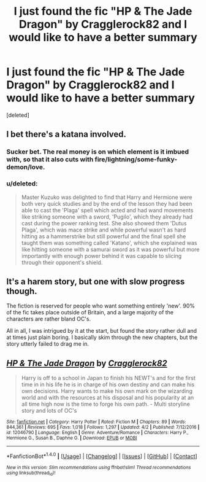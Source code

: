 #+TITLE: I just found the fic "HP & The Jade Dragon" by Cragglerock82 and I would like to have a better summary

* I just found the fic "HP & The Jade Dragon" by Cragglerock82 and I would like to have a better summary
:PROPERTIES:
:Score: 2
:DateUnix: 1492527984.0
:DateShort: 2017-Apr-18
:FlairText: Recommendation
:END:
[deleted]


** I bet there's a katana involved.
:PROPERTIES:
:Author: T0lias
:Score: 9
:DateUnix: 1492529921.0
:DateShort: 2017-Apr-18
:END:

*** Sucker bet. The real money is on which element is it imbued with, so that it also cuts with fire/lightning/some-funky-demon/love.
:PROPERTIES:
:Author: CastoBlasto
:Score: 6
:DateUnix: 1492531697.0
:DateShort: 2017-Apr-18
:END:


*** u/deleted:
#+begin_quote
  Master Kuzuko was delighted to find that Harry and Hermione were both very quick studies and by the end of the lesson they had been able to cast the 'Plaga' spell which acted and had wand movements like striking someone with a sword, 'Pugilo', which they already had cast during the power ranking test. She also showed them 'Dutus Plaga', which was mace strike and while powerful wasn't as hard hitting as a hammerstrike but still powerful and the final spell she taught them was something called 'Katano', which she explained was like hitting someone with a samurai sword as it was powerful but more importantly with enough power behind it was capable to slicing through their opponent's shield.
#+end_quote
:PROPERTIES:
:Score: 5
:DateUnix: 1492550355.0
:DateShort: 2017-Apr-19
:END:


** It's a harem story, but one with slow progress though.

The fiction is reserved for people who want something entirely 'new'. 90% of the fic takes place outside of Britain, and a large majority of the characters are rather bland OC's.

All in all, I was intrigued by it at the start, but found the story rather dull and at times just plain boring. I basically skim through the new chapters, but the story utterly failed to drag me in.
:PROPERTIES:
:Author: Veredis
:Score: 4
:DateUnix: 1492549506.0
:DateShort: 2017-Apr-19
:END:


** [[http://www.fanfiction.net/s/12046790/1/][*/HP & The Jade Dragon/*]] by [[https://www.fanfiction.net/u/7979785/Cragglerock82][/Cragglerock82/]]

#+begin_quote
  Harry is off to a school in Japan to finish his NEWT's and for the first time in in his life he is in charge of his own destiny and can make his own decisions. Harry wants to make his own mark on the wizarding world and with the resources at his disposal and his popularity at an all time high now is the time to forge his own path. - Multi storyline story and lots of OC's
#+end_quote

^{/Site/: [[http://www.fanfiction.net/][fanfiction.net]] *|* /Category/: Harry Potter *|* /Rated/: Fiction M *|* /Chapters/: 89 *|* /Words/: 844,361 *|* /Reviews/: 695 *|* /Favs/: 1,018 *|* /Follows/: 1,297 *|* /Updated/: 4/2 *|* /Published/: 7/12/2016 *|* /id/: 12046790 *|* /Language/: English *|* /Genre/: Adventure/Romance *|* /Characters/: Harry P., Hermione G., Susan B., Daphne G. *|* /Download/: [[http://www.ff2ebook.com/old/ffn-bot/index.php?id=12046790&source=ff&filetype=epub][EPUB]] or [[http://www.ff2ebook.com/old/ffn-bot/index.php?id=12046790&source=ff&filetype=mobi][MOBI]]}

--------------

*FanfictionBot*^{1.4.0} *|* [[[https://github.com/tusing/reddit-ffn-bot/wiki/Usage][Usage]]] | [[[https://github.com/tusing/reddit-ffn-bot/wiki/Changelog][Changelog]]] | [[[https://github.com/tusing/reddit-ffn-bot/issues/][Issues]]] | [[[https://github.com/tusing/reddit-ffn-bot/][GitHub]]] | [[[https://www.reddit.com/message/compose?to=tusing][Contact]]]

^{/New in this version: Slim recommendations using/ ffnbot!slim! /Thread recommendations using/ linksub(thread_id)!}
:PROPERTIES:
:Author: FanfictionBot
:Score: 1
:DateUnix: 1492528020.0
:DateShort: 2017-Apr-18
:END:
